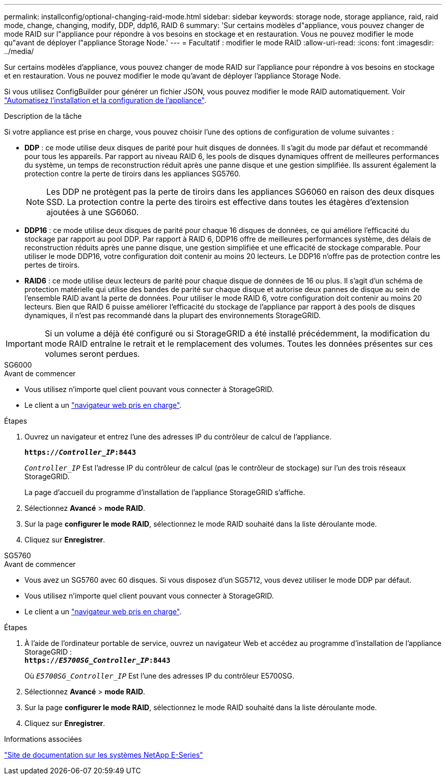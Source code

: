 ---
permalink: installconfig/optional-changing-raid-mode.html 
sidebar: sidebar 
keywords: storage node, storage appliance, raid, raid mode, change, changing, modify, DDP, ddp16, RAID 6 
summary: 'Sur certains modèles d"appliance, vous pouvez changer de mode RAID sur l"appliance pour répondre à vos besoins en stockage et en restauration. Vous ne pouvez modifier le mode qu"avant de déployer l"appliance Storage Node.' 
---
= Facultatif : modifier le mode RAID
:allow-uri-read: 
:icons: font
:imagesdir: ../media/


[role="lead"]
Sur certains modèles d'appliance, vous pouvez changer de mode RAID sur l'appliance pour répondre à vos besoins en stockage et en restauration. Vous ne pouvez modifier le mode qu'avant de déployer l'appliance Storage Node.

Si vous utilisez ConfigBuilder pour générer un fichier JSON, vous pouvez modifier le mode RAID automatiquement. Voir link:automating-appliance-installation-and-configuration.html["Automatisez l'installation et la configuration de l'appliance"].

.Description de la tâche
Si votre appliance est prise en charge, vous pouvez choisir l'une des options de configuration de volume suivantes :

* *DDP* : ce mode utilise deux disques de parité pour huit disques de données. Il s'agit du mode par défaut et recommandé pour tous les appareils. Par rapport au niveau RAID 6, les pools de disques dynamiques offrent de meilleures performances du système, un temps de reconstruction réduit après une panne disque et une gestion simplifiée. Ils assurent également la protection contre la perte de tiroirs dans les appliances SG5760.
+

NOTE: Les DDP ne protègent pas la perte de tiroirs dans les appliances SG6060 en raison des deux disques SSD. La protection contre la perte des tiroirs est effective dans toutes les étagères d'extension ajoutées à une SG6060.

* *DDP16* : ce mode utilise deux disques de parité pour chaque 16 disques de données, ce qui améliore l'efficacité du stockage par rapport au pool DDP. Par rapport à RAID 6, DDP16 offre de meilleures performances système, des délais de reconstruction réduits après une panne disque, une gestion simplifiée et une efficacité de stockage comparable. Pour utiliser le mode DDP16, votre configuration doit contenir au moins 20 lecteurs. Le DDP16 n'offre pas de protection contre les pertes de tiroirs.
* *RAID6* : ce mode utilise deux lecteurs de parité pour chaque disque de données de 16 ou plus. Il s'agit d'un schéma de protection matérielle qui utilise des bandes de parité sur chaque disque et autorise deux pannes de disque au sein de l'ensemble RAID avant la perte de données. Pour utiliser le mode RAID 6, votre configuration doit contenir au moins 20 lecteurs. Bien que RAID 6 puisse améliorer l'efficacité du stockage de l'appliance par rapport à des pools de disques dynamiques, il n'est pas recommandé dans la plupart des environnements StorageGRID.



IMPORTANT: Si un volume a déjà été configuré ou si StorageGRID a été installé précédemment, la modification du mode RAID entraîne le retrait et le remplacement des volumes. Toutes les données présentes sur ces volumes seront perdues.

[role="tabbed-block"]
====
.SG6000
--
.Avant de commencer
* Vous utilisez n'importe quel client pouvant vous connecter à StorageGRID.
* Le client a un link:../admin/web-browser-requirements.html["navigateur web pris en charge"].


.Étapes
. Ouvrez un navigateur et entrez l'une des adresses IP du contrôleur de calcul de l'appliance.
+
`*https://_Controller_IP_:8443*`

+
`_Controller_IP_` Est l'adresse IP du contrôleur de calcul (pas le contrôleur de stockage) sur l'un des trois réseaux StorageGRID.

+
La page d'accueil du programme d'installation de l'appliance StorageGRID s'affiche.

. Sélectionnez *Avancé* > *mode RAID*.
. Sur la page *configurer le mode RAID*, sélectionnez le mode RAID souhaité dans la liste déroulante mode.
. Cliquez sur *Enregistrer*.


--
.SG5760
--
.Avant de commencer
* Vous avez un SG5760 avec 60 disques. Si vous disposez d'un SG5712, vous devez utiliser le mode DDP par défaut.
* Vous utilisez n'importe quel client pouvant vous connecter à StorageGRID.
* Le client a un link:../admin/web-browser-requirements.html["navigateur web pris en charge"].


.Étapes
. À l'aide de l'ordinateur portable de service, ouvrez un navigateur Web et accédez au programme d'installation de l'appliance StorageGRID : +
`*https://_E5700SG_Controller_IP_:8443*`
+
Où `_E5700SG_Controller_IP_` Est l'une des adresses IP du contrôleur E5700SG.

. Sélectionnez *Avancé* > *mode RAID*.
. Sur la page *configurer le mode RAID*, sélectionnez le mode RAID souhaité dans la liste déroulante mode.
. Cliquez sur *Enregistrer*.


--
====
.Informations associées
http://mysupport.netapp.com/info/web/ECMP1658252.html["Site de documentation sur les systèmes NetApp E-Series"^]
